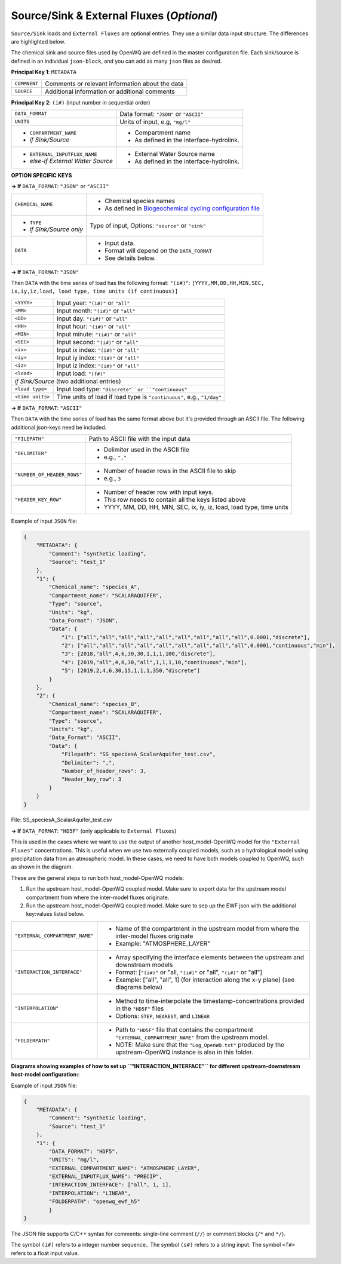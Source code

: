 Source/Sink & External Fluxes (*Optional*)
==========================================

``Source/Sink`` loads and ``External Fluxes`` are optional entries. They use a similar data input structure. The differences are highlighted below.

The chemical sink and source files used by OpenWQ are defined in the master configuration file.
Each sink/source is defined in an individual ``json-block``, and you can add as many ``json`` files as desired.

**Principal Key 1**: ``METADATA``

+---------------+--------------------------------------------------+
| ``COMMNENT``  | Comments or relevant information about the data  |
+---------------+--------------------------------------------------+
| ``SOURCE``    | Additional information or additional comments    |
+---------------+--------------------------------------------------+

**Principal Key 2**: ``(i#)`` (input number in sequential order)

+--------------------------------------+-------------------------------------------------------------------------------------------------------------------------+
| ``DATA_FORMAT``                      | Data format: ``"JSON"`` or ``"ASCII"``                                                                                  |
+--------------------------------------+-------------------------------------------------------------------------------------------------------------------------+
| ``UNITS``                            | Units of input, e.g, ``"mg/l"``                                                                                         |
+--------------------------------------+-------------------------------------------------------------------------------------------------------------------------+
| - ``COMPARTMENT_NAME``               | - Compartment name                                                                                                      |
| - *if Sink/Source*                   | - As defined in the interface-hydrolink.                                                                                |
+--------------------------------------+-------------------------------------------------------------------------------------------------------------------------+
| - ``EXTERNAL_INPUTFLUX_NAME``        | - External Water Source name                                                                                            |
| - *else-if External Water Source*    | - As defined in the interface-hydrolink.                                                                                |
+--------------------------------------+-------------------------------------------------------------------------------------------------------------------------+

**OPTION SPECIFIC KEYS**

**-> If** ``DATA_FORMAT``: ``"JSON"`` or ``"ASCII"``

+--------------------------------------+-------------------------------------------------------------------------------------------------------------------------+
| ``CHEMICAL_NAME``                    | - Chemical species names                                                                                                |
|                                      | - As defined in `Biogeochemical cycling configuration file <https://openwq.readthedocs.io/en/latest/4_1_3BGC.html#>`_   |
+--------------------------------------+-------------------------------------------------------------------------------------------------------------------------+
| - ``TYPE``                           | Type of input,                                                                                                          |
| - *if Sink/Source only*              | Options: ``"source"`` or ``"sink"``                                                                                     |
+--------------------------------------+-------------------------------------------------------------------------------------------------------------------------+
| ``DATA``                             | - Input data.                                                                                                           |
|                                      | - Format will depend on the ``DATA_FORMAT``                                                                             |
|                                      | - See details below.                                                                                                    |
+--------------------------------------+-------------------------------------------------------------------------------------------------------------------------+


**-> If** ``DATA_FORMAT``: ``"JSON"``

Then ``DATA`` with the time series of load has the following format:
``"(i#)"``: ``[YYYY,MM,DD,HH,MIN,SEC, ix,iy,iz,load, load type, time units (if continuous)]``

+---------------------+-------------------------------------------------------------------------+
| ``<YYYY>``          | Input year: ``"(i#)"`` or ``"all"``                                     |
+---------------------+-------------------------------------------------------------------------+
| ``<MM>``            | Input month: ``"(i#)"`` or ``"all"``                                    |
+---------------------+-------------------------------------------------------------------------+
| ``<DD>``            | Input day: ``"(i#)"`` or ``"all"``                                      |
+---------------------+-------------------------------------------------------------------------+
| ``<HH>``            | Input hour: ``"(i#)"`` or ``"all"``                                     |
+---------------------+-------------------------------------------------------------------------+
| ``<MIN>``           | Input minute: ``"(i#)"`` or ``"all"``                                   |
+---------------------+-------------------------------------------------------------------------+
| ``<SEC>``           | Input second:  ``"(i#)"`` or ``"all"``                                  |
+---------------------+-------------------------------------------------------------------------+
| ``<ix>``            | Input ix index: ``"(i#)"`` or ``"all"``                                 |
+---------------------+-------------------------------------------------------------------------+
| ``<iy>``            | Input iy index: ``"(i#)"`` or ``"all"``                                 |
+---------------------+-------------------------------------------------------------------------+
| ``<iz>``            | Input iz index: ``"(i#)"`` or ``"all"``                                 |
+---------------------+-------------------------------------------------------------------------+
| ``<load>``          | Input load: ``"(f#)"``                                                  |
+---------------------+-------------------------------------------------------------------------+
| *if Sink/Source*  (two additional entries)                                                    |
+---------------------+-------------------------------------------------------------------------+
| ``<load type>``     | Input load type: ``"discrete"``or ``"continuous"``                      |
+---------------------+-------------------------------------------------------------------------+
| ``<time units>``    | Time units of load if load type is ``"continuous"``, e.g., ``"1/day"``  |
+---------------------+-------------------------------------------------------------------------+

**-> If** ``DATA_FORMAT``: ``"ASCII"``

Then ``DATA`` with the time series of load has the same format above but it's provided through an ASCII file. The following additional json-keys need be included.

+-------------------------------+-------------------------------------------------------------------------+
| ``"FILEPATH"``                | Path to ASCII file with the input data                                  |
+-------------------------------+-------------------------------------------------------------------------+
| ``"DELIMITER"``               | - Delimiter used in the ASCII file                                      |
|                               | - e.g., ``","``                                                         |
+-------------------------------+-------------------------------------------------------------------------+
|``"NUMBER_OF_HEADER_ROWS"``    | - Number of header rows in the ASCII file to skip                       |
|                               | - e.g., ``3``                                                           |
+-------------------------------+-------------------------------------------------------------------------+
|``"HEADER_KEY_ROW"``           | - Number of header row with input keys.                                 |
|                               | - This row needs to contain all the keys listed above                   |
|                               | - YYYY, MM, DD, HH, MIN, SEC, ix, iy, iz, load, load type, time units   |
+-------------------------------+-------------------------------------------------------------------------+


Example of input ``JSON`` file:

.. code-block:: json

    {
        "METADATA": {
            "Comment": "synthetic loading",
            "Source": "test_1"
        },
        "1": {
            "Chemical_name": "species_A",
            "Compartment_name": "SCALARAQUIFER",
            "Type": "source",
            "Units": "kg",
            "Data_Format": "JSON",
            "Data": {
                "1": ["all","all","all","all","all","all","all","all","all",0.0001,"discrete"],
                "2": ["all","all","all","all","all","all","all","all","all",0.0001,"continuous","min"],
                "3": [2018,"all",4,6,30,30,1,1,1,100,"discrete"],
                "4": [2019,"all",4,6,30,"all",1,1,1,10,"continuous","min"],
                "5": [2019,2,4,6,30,15,1,1,1,350,"discrete"]
            }
        },
        "2": {
            "Chemical_name": "species_B",
            "Compartment_name": "SCALARAQUIFER",
            "Type": "source",
            "Units": "kg",
            "Data_Format": "ASCII",
            "Data": {
                "Filepath": "SS_speciesA_ScalarAquifer_test.csv",
                "Delimiter": ",",
                "Number_of_header_rows": 3,
                "Header_key_row": 3
            }
        }
    }

File: SS_speciesA_ScalarAquifer_test.csv

.. image:: ss_ascii.png

**-> If** ``DATA_FORMAT``: ``"HD5F"`` (only applicable to ``External Fluxes``)

This is used in the cases where we want to use the output of another host_model-OpenWQ model for the ``"External Fluxes"`` concentrations.
This is useful when we use two externally coupled models, such as a hydrological model using precipitation data from an atmospheric model.
In these cases, we need to have both models coupled to OpenWQ, such as shown in the diagram.

.. image:: coupled_host_models.PNG
    :width: 300
    :alt: Coupling two host_model-OpenWQ coupled models


These are the general steps to run both host_model-OpenWQ models:

1. Run the upstream host_model-OpenWQ coupled model. Make sure to export data for the upstream model compartment from where the inter-model fluxes originate.
2. Run the upstream host_model-OpenWQ coupled model. Make sure to sep up the EWF json with the additional key:values listed below.

+---------------------------------+-----------------------------------------------------------------------------------------------------------------+
| ``"EXTERNAL_COMPARTMENT_NAME"`` | - Name of the compartment in the upstream model from where the inter-model fluxes originate                     |
|                                 | - Example: "ATMOSPHERE_LAYER"                                                                                   |
+---------------------------------+-----------------------------------------------------------------------------------------------------------------+
| ``"INTERACTION_INTERFACE"``     | - Array specifying the interface elements between the upstream and downstream models                            |
|                                 | - Format: [``"(i#)"`` or "all, ``"(i#)"`` or "all", ``"(i#)"`` or "all"]                                        |
|                                 | - Example: ["all", "all", 1] (for interaction along the x-y plane) (see diagrams below)                         |
+---------------------------------+-----------------------------------------------------------------------------------------------------------------+
| ``"INTERPOLATION"``             | - Method to time-interpolate the timestamp-concentrations provided in the ``"HD5F"`` files                      |
|                                 | - Options: ``STEP``, ``NEAREST``, and ``LINEAR``                                                                |
+---------------------------------+-----------------------------------------------------------------------------------------------------------------+
| ``"FOLDERPATH"``                | - Path to ``"HD5F"`` file that contains the compartment ``"EXTERNAL_COMPARTMENT_NAME"`` from the upstream model.|
|                                 | - NOTE: Make sure that the ``"Log_OpenWQ.txt"`` produced by the upstream-OpenWQ instance is also in this folder.|
+---------------------------------+-----------------------------------------------------------------------------------------------------------------+

**Diagrams showing examples of how to set up ``"INTERACTION_INTERFACE"`` for different upstream-downstream host-model configuration:**:

.. image:: ewf_h5_loading_interface_convention.PNG
    :width: 500
    :alt: Interface characterization for two host_model-OpenWQ coupled models

Example of input ``JSON`` file:

.. code-block:: json

    {
        "METADATA": {
            "Comment": "synthetic loading",
            "Source": "test_1"
        },
        "1": {
            "DATA_FORMAT": "HDF5",
            "UNITS": "mg/l",
            "EXTERNAL_COMPARTMENT_NAME": "ATMOSPHERE_LAYER",
            "EXTERNAL_INPUTFLUX_NAME": "PRECIP",
            "INTERACTION_INTERFACE": ["all", 1, 1],
            "INTERPOLATION": "LINEAR",
            "FOLDERPATH": "openwq_ewf_h5"
	    }
    }

The JSON file supports C/C++ syntax for comments: single-line comment (``//``) or comment blocks (``/*`` and ``*/``).

The symbol ``(i#)`` refers to a integer number sequence.. The symbol ``(s#)`` refers to a string input. The symbol ``<f#>`` refers to a float input value.
